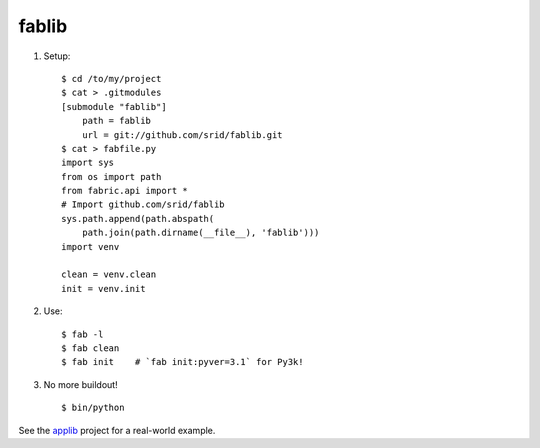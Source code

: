 fablib
======

1. Setup::

    $ cd /to/my/project
    $ cat > .gitmodules
    [submodule "fablib"]
	path = fablib
	url = git://github.com/srid/fablib.git
    $ cat > fabfile.py
    import sys
    from os import path
    from fabric.api import *
    # Import github.com/srid/fablib
    sys.path.append(path.abspath(
        path.join(path.dirname(__file__), 'fablib')))
    import venv
    
    clean = venv.clean
    init = venv.init
    
2. Use::

    $ fab -l
    $ fab clean
    $ fab init    # `fab init:pyver=3.1` for Py3k!

3. No more buildout! ::

    $ bin/python

See the `applib`__ project for a real-world example.

.. __: http://github.com/ActiveState/applib/blob/master/fabfile.py#L1

